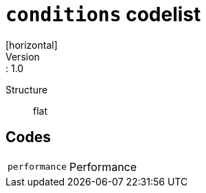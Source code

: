 = `conditions` codelist
[horizontal]
Version:: 1.0
Structure:: flat

== Codes
[horizontal]
  `performance`::: Performance
